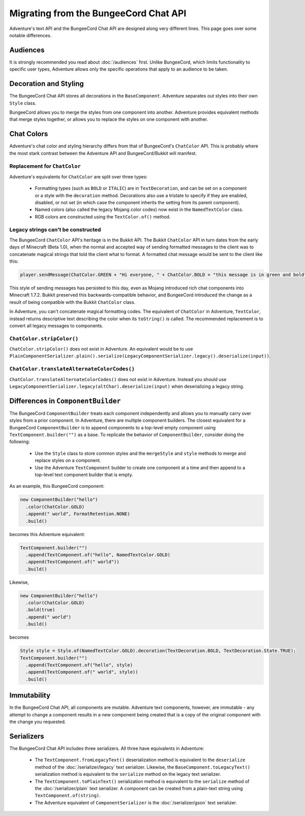 ======================================
Migrating from the BungeeCord Chat API
======================================

Adventure's text API and the BungeeCord Chat API are designed along very different
lines. This page goes over some notable differences.

Audiences
---------

It is strongly recommended you read about :doc:`/audiences` first. Unlike BungeeCord,
which limits functionality to specific user types, Adventure allows only the specific
operations that apply to an audience to be taken.

Decoration and Styling
----------------------

The BungeeCord Chat API stores all decorations in the ``BaseComponent``. Adventure separates
out styles into their own ``Style`` class.

BungeeCord allows you to merge the styles from one component into another. Adventure provides
equivalent methods that merge styles together, or allows you to replace the styles on one
component with another.

Chat Colors
-----------

Adventure's chat color and styling hierarchy differs from that of BungeeCord's ``ChatColor``
API. This is probably where the most stark contrast between the Adventure API and BungeeCord/Bukkit
will manifest.

Replacement for ``ChatColor``
^^^^^^^^^^^^^^^^^^^^^^^^^^^^^

Adventure's equivalents for ``ChatColor`` are split over three types:

  * Formatting types (such as ``BOLD`` or ``ITALIC``) are in ``TextDecoration``, and can be set
    on a component or a style with the ``decoration`` method. Decorations also use a tristate to
    specify if they are enabled, disabled, or not set (in which case the component inherits the
    setting from its parent component).
  * Named colors (also called the legacy Mojang color codes) now exist in the ``NamedTextColor``
    class.
  * RGB colors are constructed using the ``TextColor.of()`` method.

Legacy strings can't be constructed
^^^^^^^^^^^^^^^^^^^^^^^^^^^^^^^^^^^

The BungeeCord ``ChatColor`` API's heritage is in the Bukkit API. The Bukkit ``ChatColor`` API in turn
dates from the early days of Minecraft (Beta 1.0), when the normal and accepted way of sending formatted
messages to the client was to concatenate magical strings that told the client what to format. A formatted
chat message would be sent to the client like this:

.. code:: java

  player.sendMessage(ChatColor.GREEN + "Hi everyone, " + ChatColor.BOLD + "this message is in green and bold" + ChatColor.RESET + ChatColor.GREEN + "!");

This style of sending messages has persisted to this day, even as Mojang introduced rich chat components
into Minecraft 1.7.2. Bukkit preserved this backwards-compatible behavior, and BungeeCord introduced the
change as a result of being compatible with the Bukkit ``ChatColor`` class.

In Adventure, you can't concatenate magical formatting codes. The equivalent of ``ChatColor`` in Adventure,
``TextColor``, instead returns descriptive text describing the color when its ``toString()`` is called. The
recommended replacement is to convert all legacy messages to components.

``ChatColor.stripColor()``
^^^^^^^^^^^^^^^^^^^^^^^^^^

``ChatColor.stripColor()`` does not exist in Adventure. An equivalent would be to use
``PlainComponentSerializer.plain().serialize(LegacyComponentSerializer.legacy().deserialize(input))``.

``ChatColor.translateAlternateColorCodes()``
^^^^^^^^^^^^^^^^^^^^^^^^^^^^^^^^^^^^^^^^^^^^

``ChatColor.translateAlternateColorCodes()`` does not exist in Adventure. Instead you should use
``LegacyComponentSerializer.legacy(altChar).deserialize(input)`` when deserializing a legacy
string.

Differences in ``ComponentBuilder``
-----------------------------------

The BungeeCord ``ComponentBuilder`` treats each component independently and allows you
to manually carry over styles from a prior component. In Adventure, there are multiple
component builders. The closest equivalent for a BungeeCord ``ComponentBuilder`` is
to append components to a top-level empty component using ``TextComponent.builder("")``
as a base. To replicate the behavior of ``ComponentBuilder``, consider doing the
following:

  * Use the ``Style`` class to store common styles and the ``mergeStyle`` and ``style``
    methods to merge and replace styles on a component.
  * Use the Adventure ``TextComponent`` builder to create one component at a time and
    then append to a top-level text component builder that is empty.

As an example, this BungeeCord component:

.. code:: java

  new ComponentBuilder("hello")
    .color(ChatColor.GOLD)
    .append(" world", FormatRetention.NONE)
    .build()

becomes this Adventure equivalent:

.. code:: java

  TextComponent.builder("")
    .append(TextComponent.of("hello", NamedTextColor.GOLD)
    .append(TextComponent.of(" world"))
    .build()

Likewise,

.. code:: java

  new ComponentBuilder("hello")
    .color(ChatColor.GOLD)
    .bold(true)
    .append(" world")
    .build()

becomes

.. code:: java

  Style style = Style.of(NamedTextColor.GOLD).decoration(TextDecoration.BOLD, TextDecoration.State.TRUE);
  TextComponent.builder("")
    .append(TextComponent.of("hello", style)
    .append(TextComponent.of(" world", style))
    .build()

Immutability
------------

In the BungeeCord Chat API, all components are mutable. Adventure text components,
however, are immutable - any attempt to change a component results in a new component
being created that is a copy of the original component with the change you requested.

Serializers
-----------

The BungeeCord Chat API includes three serializers. All three have equivalents in Adventure:

  * The ``TextComponent.fromLegacyText()`` deserialization method is equivalent to the
    ``deserialize`` method of the :doc:`/serializer/legacy` text serializer. Likewise, the
    ``BaseComponent.toLegacyText()`` serialization method is equivalent to the ``serialize``
    method on the legacy text serializer.
  * The ``TextComponent.toPlainText()`` serialization method is equivalent to the
    ``serialize`` method of the :doc:`/serializer/plain` text serializer. A component can be
    created from a plain-text string using ``TextComponent.of(string)``.
  * The Adventure equivalent of ``ComponentSerializer`` is the :doc:`/serializer/gson` text
    serializer.
